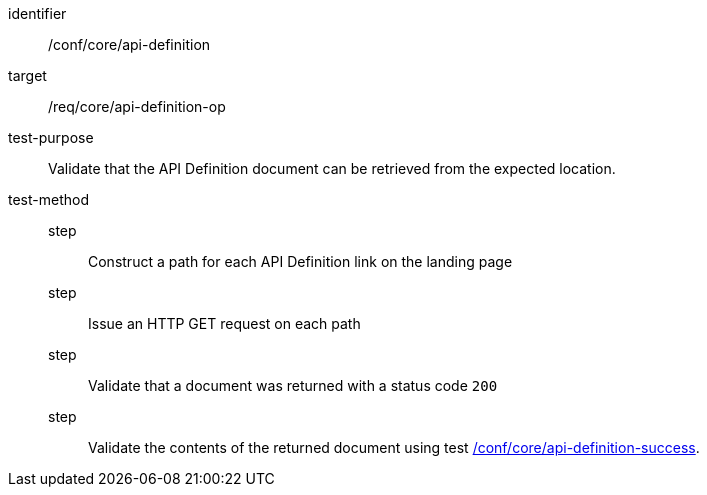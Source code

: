 [[ats_core_api_definition-op]]
[abstract_test]
====
[%metadata]
identifier:: /conf/core/api-definition
target:: /req/core/api-definition-op
test-purpose:: Validate that the API Definition document can be retrieved from the expected location.
test-method::
step::: Construct a path for each API Definition link on the landing page
step::: Issue an HTTP GET request on each path
step::: Validate that a document was returned with a status code `200`
step::: Validate the contents of the returned document using test <<ats_core_api-definition-success,/conf/core/api-definition-success>>.
====